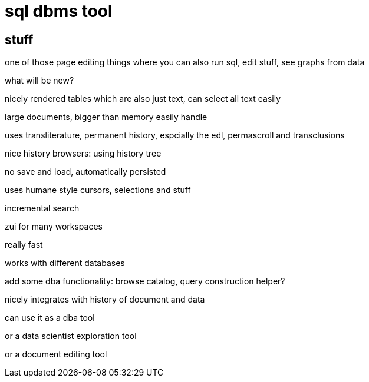 
= sql dbms tool

== stuff

one of those page editing things where you can also run sql, edit
stuff, see graphs from data

what will be new?

nicely rendered tables which are also just text, can select all text
easily

large documents, bigger than memory easily handle

uses transliterature, permanent history, espcially the edl,
permascroll and transclusions

nice history browsers: using history tree

no save and load, automatically persisted

uses humane style cursors, selections and stuff

incremental search

zui for many workspaces

really fast

works with different databases

add some dba functionality: browse catalog, query construction helper?

nicely integrates with history of document and data

can use it as a dba tool

or a data scientist exploration tool

or a document editing tool
